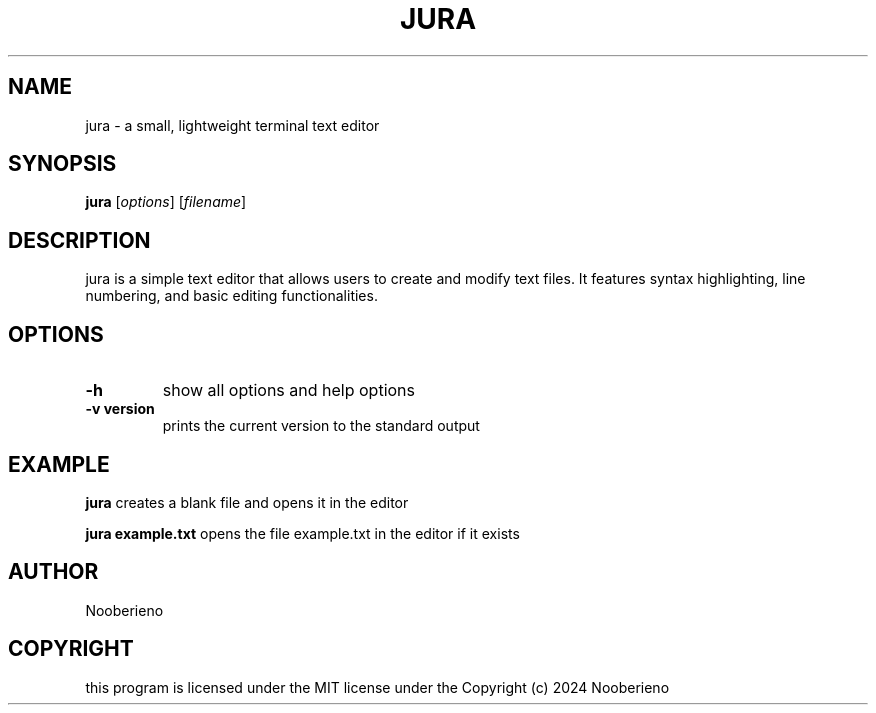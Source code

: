 .\" Manual page for jura
.TH JURA 1 "November 2024 "5.0" "jura manual"
.SH NAME
jura -\ a small, lightweight terminal text editor
.SH SYNOPSIS
.B jura
[\fIoptions\fR] [\fIfilename\fR]
.SH DESCRIPTION
jura is a simple text editor that allows users to create and modify text files. It features syntax highlighting, line numbering, and basic editing functionalities.
.SH OPTIONS
.TP
.B \-h
show all options and help options
.TP
.B \-v version
prints the current version to the standard output


.SH EXAMPLE
.B jura 
creates a blank file and opens it in the editor

.B jura example.txt
opens the file example.txt in the editor if it exists

.SH AUTHOR
Nooberieno
.SH COPYRIGHT
this program is licensed under the MIT license under the Copyright (c) 2024 Nooberieno